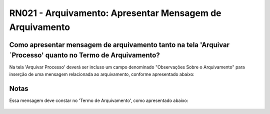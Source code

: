 **RN021 - Arquivamento: Apresentar Mensagem de Arquivamento**
=============================================================

Como apresentar mensagem de arquivamento tanto na tela 'Arquivar ´Processo' quanto no Termo de Arquivamento?
------------------------------------------------------------------------------------------------------------

Na tela 'Arquivar Processo' deverá ser incluso um campo denominado "Observações Sobre o Arquivamento" para inserção de uma mensagem relacionada ao arquivamento, conforme apresentado abaixo:

.. figure:: Tela1_Arquivamento_Processo.png


Notas
-----
Essa mensagem deve constar no 'Termo de Arquivamento', como apresentado abaixo:

.. figure:: Tela2_Arquivamento_Processo.png


